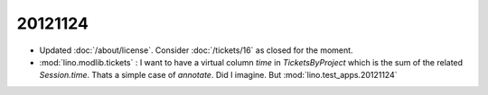 20121124
========

- Updated :doc:`/about/license`.
  Consider :doc:`/tickets/16` as closed for the moment.
  
- :mod:`lino.modlib.tickets` : I want to have a virtual column 
  `time` in `TicketsByProject` which is the sum of the related 
  `Session.time`.
  Thats a simple case of `annotate`.  Did I imagine.
  But :mod:`lino.test_apps.20121124`
  